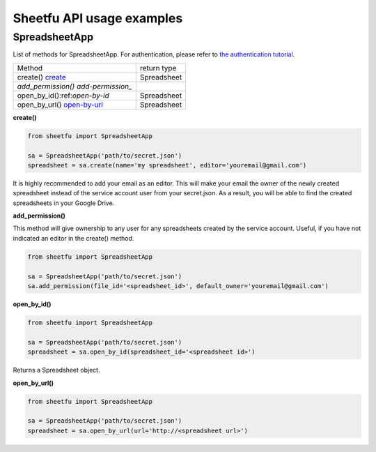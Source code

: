 Sheetfu API usage examples
==========================


SpreadsheetApp
--------------


List of methods for SpreadsheetApp. For authentication, please refer to
`the authentication tutorial`_.

.. _the authentication tutorial: https://github.com/socialpoint-labs/sheetfu/blob/master/documentation/authentication.rst


+------------------------------------------+-------------------------------+
| Method                                   | return type                   |
+------------------------------------------+-------------------------------+
| create() create_                         |  Spreadsheet                  |
+------------------------------------------+-------------------------------+
| `add_permission() add-permission_`       |                               |
+------------------------------------------+-------------------------------+
| open_by_id():ref:`open-by-id`            |  Spreadsheet                  |
+------------------------------------------+-------------------------------+
| open_by_url() open-by-url_               |  Spreadsheet                  |
+------------------------------------------+-------------------------------+



.. _create:
**create()**

.. code-block:: python

    from sheetfu import SpreadsheetApp

    sa = SpreadsheetApp('path/to/secret.json')
    spreadsheet = sa.create(name='my spreadsheet', editor='youremail@gmail.com')

It is highly recommended to add your email as an editor. This will make your
email the owner of the newly created spreadsheet instead of the service account
user from your secret.json. As a result, you will be able to find the created
spreadsheets in your Google Drive.


.. _add-permission:
**add_permission()**

This method will give ownership to any user for any spreadsheets created by
the service account. Useful, if you have not indicated an editor in the create()
method.

.. code-block:: python

    from sheetfu import SpreadsheetApp

    sa = SpreadsheetApp('path/to/secret.json')
    sa.add_permission(file_id='<spreadsheet_id>', default_owner='youremail@gmail.com')



.. _open-by-id:
**open_by_id()**

.. code-block:: python

    from sheetfu import SpreadsheetApp

    sa = SpreadsheetApp('path/to/secret.json')
    spreadsheet = sa.open_by_id(spreadsheet_id='<spreadsheet id>')

Returns a Spreadsheet object.


.. _open-by-url:
**open_by_url()**

.. code-block:: python

    from sheetfu import SpreadsheetApp

    sa = SpreadsheetApp('path/to/secret.json')
    spreadsheet = sa.open_by_url(url='http://<spreadsheet url>')
